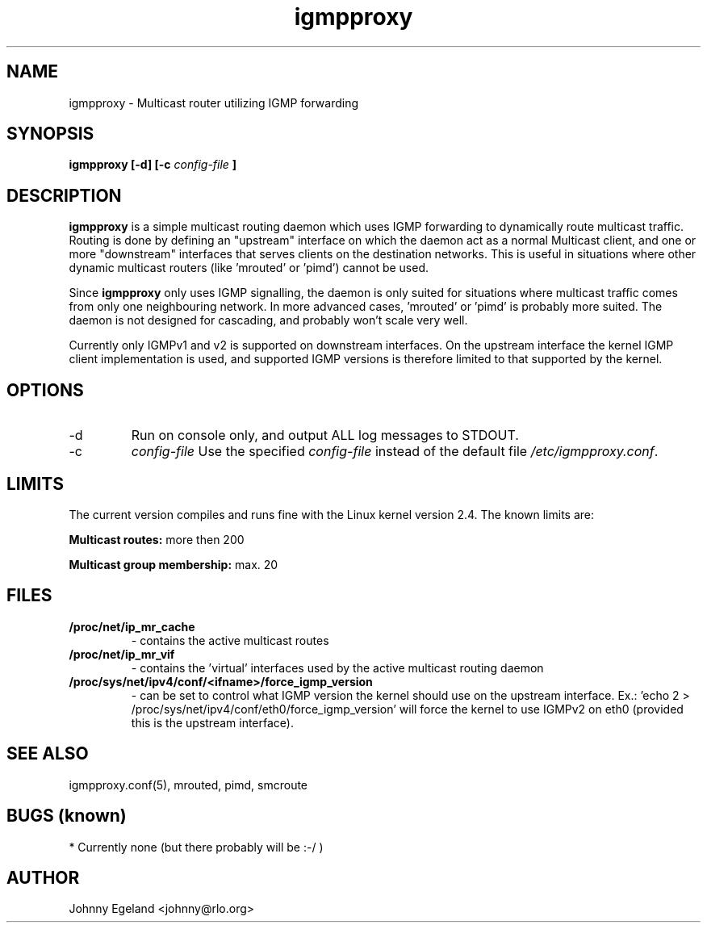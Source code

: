 .\" .br - line break (nothing else on the line)
.\" .B  - bold
.\" .I  - green or kursive (on HTML)
.\" .TP - paragraph ? (header line, followed by indented lines)
.\"
.TH igmpproxy 8 "May, 2005"
.SH NAME
igmpproxy \- Multicast router utilizing IGMP forwarding

.SH SYNOPSIS
.B igmpproxy [-d] [-c
.I config-file
.B ]


.SH DESCRIPTION
.B igmpproxy
is a simple multicast routing daemon which uses IGMP forwarding to
dynamically route multicast traffic. Routing is done by defining an
"upstream" interface on which the daemon act as a normal Multicast
client, and one or more "downstream" interfaces that serves clients
on the destination networks. This is useful in situations where other
dynamic multicast routers (like 'mrouted' or 'pimd') cannot be used.

Since 
.B igmpproxy
only uses IGMP signalling, the daemon is only suited for situations
where multicast traffic comes from only one neighbouring network.
In more advanced cases, 'mrouted' or 'pimd' is probably more suited.
The daemon is not designed for cascading, and probably won't scale
very well.

Currently only IGMPv1 and v2 is supported on downstream interfaces.
On the upstream interface the kernel IGMP client implementation is used,
and supported IGMP versions is therefore limited to that supported by the
kernel.


.SH OPTIONS
.IP -d
Run on console only, and output ALL log messages to STDOUT.
.IP -c 
.I config-file
Use the specified
.I config-file
instead of the default file
.IR /etc/igmpproxy.conf .


.SH LIMITS
The current version compiles and runs fine with the Linux kernel version 2.4. The known limits are:

.B Multicast routes:
more then 200

.B Multicast group membership:
max. 20
.SH FILES
.TP
.B /proc/net/ip_mr_cache 
- contains the active multicast routes
.TP
.B /proc/net/ip_mr_vif 
- contains the 'virtual' interfaces used by the active multicast routing daemon
.TP
.B /proc/sys/net/ipv4/conf/<ifname>/force_igmp_version 
- can be set to control what IGMP version the kernel should use on the upstream interface.
Ex.: 'echo 2 > /proc/sys/net/ipv4/conf/eth0/force_igmp_version' will force the kernel to
use IGMPv2 on eth0 (provided this is the upstream interface).


.SH SEE ALSO
igmpproxy.conf(5), mrouted, pimd, smcroute

.SH BUGS (known)
* Currently none (but there probably will be :-/ )
.SH AUTHOR
Johnny Egeland <johnny@rlo.org>

